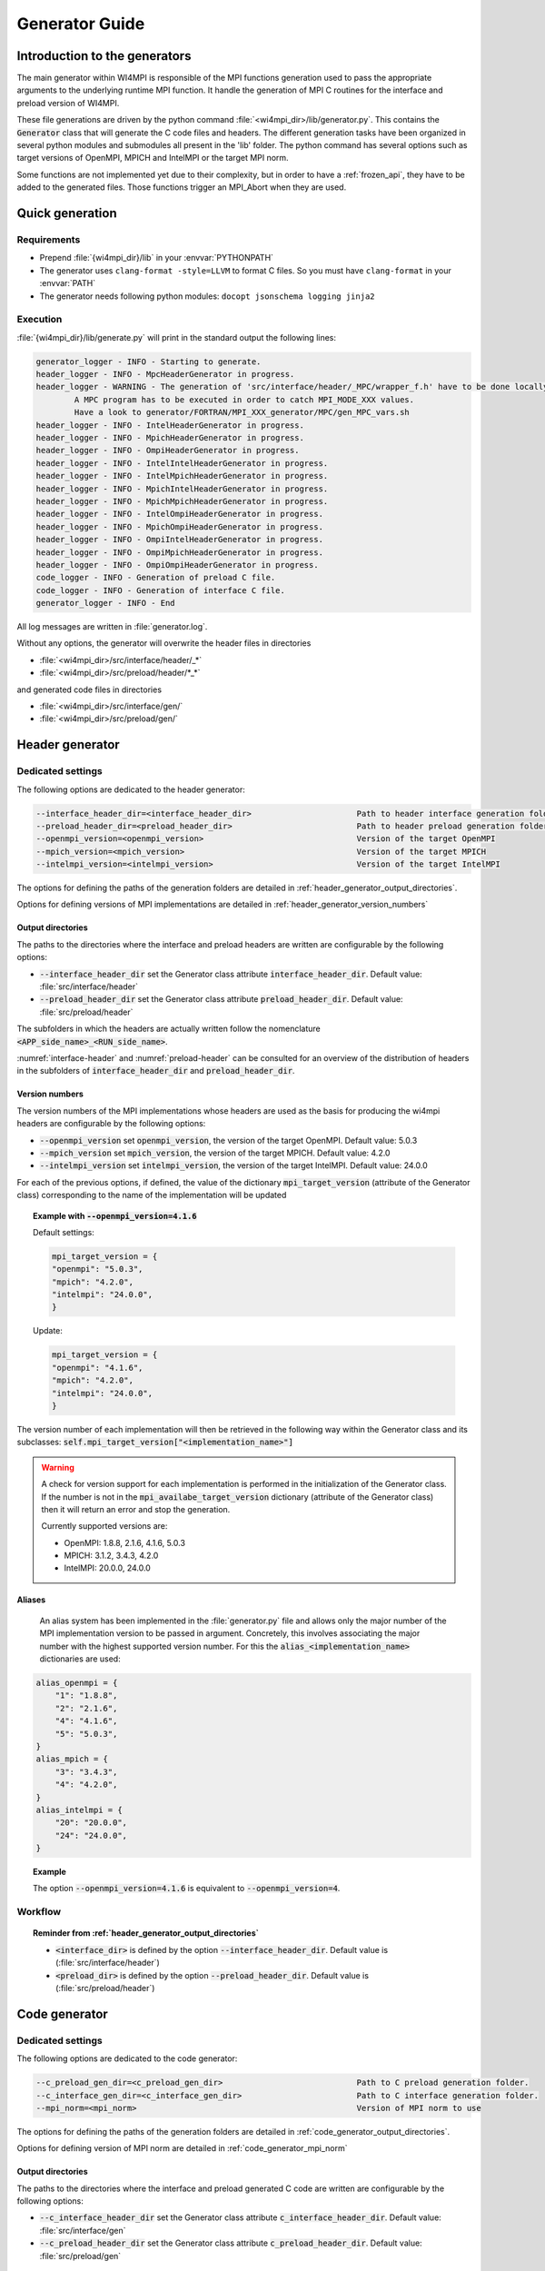 Generator Guide
***************

Introduction to the generators
##############################

.. todo: Re write introduction

The main generator within WI4MPI is responsible of the MPI functions generation used to pass the appropriate arguments to the underlying runtime MPI function.
It handle the generation of MPI C routines for the interface and preload version of WI4MPI.

These file generations are driven by the python command :file:`<wi4mpi_dir>/lib/generator.py`.
This contains the :code:`Generator` class that will generate the C code files and headers.
The different generation tasks have been organized in several python modules and submodules all present in the 'lib' folder.
The python command has several options such as target versions of OpenMPI, MPICH and IntelMPI or the target MPI norm.

Some functions are not implemented yet due to their complexity, but in order to have a :ref:`frozen_api`, they have to be added to the generated files. Those functions trigger an MPI_Abort when they are used.



Quick generation
################

Requirements
============

- Prepend :file:`{wi4mpi_dir}/lib` in your :envvar:`PYTHONPATH`
- The generator uses ``clang-format -style=LLVM`` to format C files. So you must have ``clang-format`` in your :envvar:`PATH`
- The generator needs following python modules: ``docopt jsonschema logging jinja2``

Execution
=========

:file:`{wi4mpi_dir}/lib/generate.py` will print in the standard output the following lines:

.. code-block:: console

    generator_logger - INFO - Starting to generate.
    header_logger - INFO - MpcHeaderGenerator in progress.
    header_logger - WARNING - The generation of 'src/interface/header/_MPC/wrapper_f.h' have to be done locally.
            A MPC program has to be executed in order to catch MPI_MODE_XXX values.
            Have a look to generator/FORTRAN/MPI_XXX_generator/MPC/gen_MPC_vars.sh
    header_logger - INFO - IntelHeaderGenerator in progress.
    header_logger - INFO - MpichHeaderGenerator in progress.
    header_logger - INFO - OmpiHeaderGenerator in progress.
    header_logger - INFO - IntelIntelHeaderGenerator in progress.
    header_logger - INFO - IntelMpichHeaderGenerator in progress.
    header_logger - INFO - MpichIntelHeaderGenerator in progress.
    header_logger - INFO - MpichMpichHeaderGenerator in progress.
    header_logger - INFO - IntelOmpiHeaderGenerator in progress.
    header_logger - INFO - MpichOmpiHeaderGenerator in progress.
    header_logger - INFO - OmpiIntelHeaderGenerator in progress.
    header_logger - INFO - OmpiMpichHeaderGenerator in progress.
    header_logger - INFO - OmpiOmpiHeaderGenerator in progress.
    code_logger - INFO - Generation of preload C file.
    code_logger - INFO - Generation of interface C file.
    generator_logger - INFO - End

All log messages are written in :file:`generator.log`.

Without any options, the generator will overwrite the header files in directories

- :file:`<wi4mpi_dir>/src/interface/header/_*`
- :file:`<wi4mpi_dir>/src/preload/header/*_*`

and generated code files in directories

- :file:`<wi4mpi_dir>/src/interface/gen/`
- :file:`<wi4mpi_dir>/src/preload/gen/`


Header generator
################


Dedicated settings
==================

The following options are dedicated to the header generator:

.. code-block::

      --interface_header_dir=<interface_header_dir>                      Path to header interface generation folder.
      --preload_header_dir=<preload_header_dir>                          Path to header preload generation folder.
      --openmpi_version=<openmpi_version>                                Version of the target OpenMPI
      --mpich_version=<mpich_version>                                    Version of the target MPICH
      --intelmpi_version=<intelmpi_version>                              Version of the target IntelMPI

The options for defining the paths of the generation folders are detailed in :ref:`header_generator_output_directories`.

Options for defining versions of MPI implementations are detailed in :ref:`header_generator_version_numbers`

.. _header_generator_output_directories:

Output directories
------------------

The paths to the directories where the interface and preload headers are written are configurable by the following options:

- :code:`--interface_header_dir` set the Generator class attribute :code:`interface_header_dir`. Default value: :file:`src/interface/header`
- :code:`--preload_header_dir` set the Generator class attribute :code:`preload_header_dir`. Default value: :file:`src/preload/header`

The subfolders in which the headers are actually written follow the nomenclature :code:`<APP_side_name>_<RUN_side_name>`.

:numref:`interface-header` and :numref:`preload-header` can be consulted for an overview of the distribution of headers in the subfolders of :code:`interface_header_dir` and :code:`preload_header_dir`.

.. _header_generator_version_numbers:

Version numbers
---------------

The version numbers of the MPI implementations whose headers are used as the basis for producing the wi4mpi headers are configurable by the following options:

- :code:`--openmpi_version` set :code:`openmpi_version`, the version of the target OpenMPI. Default value: 5.0.3
- :code:`--mpich_version` set :code:`mpich_version`, the version of the target MPICH. Default value: 4.2.0
- :code:`--intelmpi_version` set :code:`intelmpi_version`, the version of the target IntelMPI. Default value: 24.0.0

For each of the previous options, if defined, the value of the dictionary :code:`mpi_target_version` (attribute of the Generator class)  corresponding to the name of the implementation will be updated

.. topic:: Example with :code:`--openmpi_version=4.1.6`

    Default settings:

    .. code-block:: python

        mpi_target_version = {
    	"openmpi": "5.0.3",
    	"mpich": "4.2.0",
    	"intelmpi": "24.0.0",
        }

    Update:

    .. code-block:: python

        mpi_target_version = {
    	"openmpi": "4.1.6",
    	"mpich": "4.2.0",
    	"intelmpi": "24.0.0",
        }

The version number of each implementation will then be retrieved in the following way within the Generator class and its subclasses:
:code:`self.mpi_target_version["<implementation_name>"]`

.. warning::

    A check for version support for each implementation is performed in the initialization of the Generator class.
    If the number is not in the :code:`mpi_availabe_target_version` dictionary (attribute of the Generator class) then it will return an error and stop the generation.

    Currently supported versions are:

    - OpenMPI: 1.8.8, 2.1.6, 4.1.6, 5.0.3
    - MPICH: 3.1.2, 3.4.3, 4.2.0
    - IntelMPI: 20.0.0, 24.0.0


Aliases
-------

    An alias system has been implemented in the :file:`generator.py` file and allows only the major number of the MPI implementation version to be passed in argument.
    Concretely, this involves associating the major number with the highest supported version number.
    For this the :code:`alias_<implementation_name>` dictionaries are used:

.. code-block:: python

    alias_openmpi = {
        "1": "1.8.8",
        "2": "2.1.6",
        "4": "4.1.6",
        "5": "5.0.3",
    }
    alias_mpich = {
        "3": "3.4.3",
        "4": "4.2.0",
    }
    alias_intelmpi = {
        "20": "20.0.0",
        "24": "24.0.0",
    }

.. topic:: Example

    The option :code:`--openmpi_version=4.1.6` is equivalent to :code:`--openmpi_version=4`.

.. todo:: Worflow header input and output

Workflow
========

.. code-block::
    :caption: Input header files
    :name: graph_workflow_header_input

    src/preload/header/scripts/<APP>_<RUN>_headers/<implementation_name>-<version>_mpi.h
    src/interface/header/scripts/_<RUN>_headers

.. topic:: Reminder from :ref:`header_generator_output_directories`

    - :code:`<interface_dir>` is defined by the option :code:`--interface_header_dir`. Default value is (:file:`src/interface/header`)
    - :code:`<preload_dir>` is defined by the option :code:`--preload_header_dir`. Default value is (:file:`src/preload/header`)

.. code-block::
    :caption: Workflow of header files
    :name: graph_workflow_header_setup

    <preload_dir> ──┬─▶ dir_output ┬───▶ generate_{header, interface}
                    │              │                   │
    <interface_dir> ┘   dir_input ─┘                generate
                            ¦                          │
                            ¦                     copy_files
                            ¦                          │
                            ¦                      copy_file
                            ¦                          │
                        symbolic link ---------▶ shutil.copy2 ──▶ dir_output/<APP_RUN>

Code generator
##############

Dedicated settings
==================

The following options are dedicated to the code generator:

.. code-block::

      --c_preload_gen_dir=<c_preload_gen_dir>                            Path to C preload generation folder.
      --c_interface_gen_dir=<c_interface_gen_dir>                        Path to C interface generation folder.
      --mpi_norm=<mpi_norm>                                              Version of MPI norm to use


The options for defining the paths of the generation folders are detailed in :ref:`code_generator_output_directories`.

Options for defining version of MPI norm are detailed in :ref:`code_generator_mpi_norm`

.. _code_generator_output_directories:

Output directories
------------------

The paths to the directories where the interface and preload generated C code are written are configurable by the following options:

- :code:`--c_interface_header_dir` set the Generator class attribute :code:`c_interface_header_dir`. Default value: :file:`src/interface/gen`
- :code:`--c_preload_header_dir` set the Generator class attribute :code:`c_preload_header_dir`. Default value: :file:`src/preload/gen`


.. _code_generator_mpi_norm:

MPI norm
--------

The version number of the MPI standard in which the user wants to generate the C code (see :ref:`output_files_c_files`) can be set by the :code:`--mpi_norm` option.
This option set the Generator class attribute :code:`mpi_norm` which transmits the version through the generator.
By default its value is 3.1

The list of supported versions is contained in :code:`mpi_available_norm`:

.. code-block::

    mpi_availabe_norm = [ "1.0", "1.1", "1.2", "2.0", "2.1", "2.2", "3.0", "3.1", "4.0"]

This value is used to select the functions implemented in the chosen standard.

To do this, :code:`mpi_norm` traverses the generator following the path of :numref:`graph_mpi_norm`.
Its value is transmitted to the header and code generator at the initialisation of a `Generator` object.
It is compared to the :code:`MPImin` and :code:`MPImax` values of each object of the  JSON file
:file:`<wi4mpi_dir>/lib/etc/code/common/jsons/functions.json` (see :ref:`functions_json_example`)
This comparison is performed when the JSON is loaded in :code:`load_json_file`.
The result is a dictionary :code:`data["function"]` containing all the functions of the standard.


.. graphviz:: generator_guide/mpi_norm_workflow.dot
    :caption: Worflow of ``mpi_norm``
    :name: graph_mpi_norm


.. note::

   If a json schema is given as an argument to the :code:`load_json_file` function then the python :code:`jsonschema` module will be used to validate the json file given for reading.

   Currently the schema used to validate the previous :file:`functions.json` is
   :file:`<wi4mpi_dir>/lib/etc/code/common/jsons/schemas/schema_functions.json`
   In particular, it requires the presence of the keyword :code:`MPImin`.



Generation template
===================

File template handling C MPI routines for interface and preload version:

#. Non generated function integration
#. Normal MPI\_... declaration
#. Function pointer to the underlying runtime MPI routine declaration
#. ASM code chooser
#. A_MPI\_...  declaration + function construction

    #. Header
    #. Temporary variable assignment, and translation
    #. Call to the MPI runtime function
    #. Footer
    #. return

#. R_MPI\_... declaration + function construction

    #. Header
    #. Call to the MPI runtime function
    #. Footer
    #. return

#. Attribute constructor init generation

Generating function connection:

#. print_symbol_c
#. print_symbol_c
#. object_gen.generate_func_asmK_tls / generate_func_asmK_tls_updated_for_interface
#. generate_func_c

    #. header_func
    #. print_temporary_decl_c + affect_temp_conv_c
    #. print_symbol_c + affect_val_conv_c
    #. footer_func

#. generate_func_r
    
    #. header_func
    #. print_symbol_c
    #. footer_func

The Fortran MPI routines template is quite similar. The step 6 and 4 are specific to this version.

Function and mappers dictionaries
=================================

.. _functions_json_example:

functions.json -- C
-------------------

Example:

.. code-block:: c++

    MPI_Init(int *, char***);
    {
    "args": [
    { **1st argument**
    
        "var": "argc", **name**
    
        "arg_dep": "", **dependency**
    
        "In": 1, **The argument need to be converted before any call to the underlying MPI runtime call**
    
        "name": "int_ptr_mapper", **name of the mapper corresponding to that argument (mappers are responsible for the translation)**
    
        "Out": 0 **The argument do not need to be converted after the MPI runtime call**
    
    },
    { **2nd argument**
    
        "var": "argv",
    
        "arg_dep": "",

        "In": 1,
    
        "name": "char_ppp_converter",
    
        "Out": 0
    
    }
    
    ],
    
      "name": "MPI_Init",
    
      "ret":
    
      {
    
            "var": "ret",
    
            "arg_dep": "",
    
            "In": 0,
    
            "name": "error_converter",
    
            "Out": 1
    
      },

      "MPImin": 1.0,

      "MPImax": 4.0
    
    }

Some additional key words to deal with some special cases:

- if : Tell to the generating process that the argument needs to be translated only if the condition within the if statements is true.
- if_null : Same as 'if' keyword but dedicated to NULL constants.
- if_dep : If provided, then the generator automatically understand that the argument tested in the "if" condition is an array, and so a loop is generated from 0 to "if_dep" ('if_dep' works hand in hand with 'if').
- if_null_dep : Same as 'if_dep' but works with 'if_null'
- if_err: Handle special case MPI_Errhandler_set.
- del : The argument needs to be deleted from the mechanism managing the database (hashtable)
- del2 : Same as 'del'.
- arg_dep: Same as 'if_dep' but works on its own.

See :numref:`association-keywords` to overview the association keywords.

.. _association-keywords:

.. table:: Association keywords
    :align: center
    :widths: auto

    +---------------------+---------------------+----------------------+---------------------+---------------------+
    |                     | Wait & Test         | Waitany & Waitany    | Waitsome & Testsome | Waitall & Testall   |
    +=====================+=====================+======================+=====================+=====================+
    |                   if| R_MPI_SUCCESS                                                                          |
    +---------------------+---------------------+----------------------+---------------------+---------------------+
    | if_null             | R_MPI_REQUEST_NULL                                                                     |
    +---------------------+---------------------+----------------------+---------------------+---------------------+
    | if_dep              |        NONE         |        NONE          | (*)outcount         |    count            |
    +---------------------+---------------------+----------------------+---------------------+---------------------+
    | if_null_dep         |        NONE         |        NONE          | array_of_indices    |       NONE          |
    +---------------------+---------------------+----------------------+---------------------+---------------------+
    | del                 | request_ptr_delete                                                                     |
    +---------------------+---------------------+----------------------+---------------------+---------------------+
    | del2                | NONE                                                                                   |
    +---------------------+---------------------+----------------------+---------------------+---------------------+

mappers.json -- C
-----------------

This file contains all different metadata about mappers that needs to be called to performed any conversion.
Each entry is corresponding to the mappers name which is referenced in the function.json "name" keywords within any arguments function. Those entries provide metadata relevant for the generator as represented bellow:

.. code-block::

    "int_ptr_mapper": {     **name**
    
        "local_alloc": 0, **Does the variable needs to be allocated locally. 0=no; 1=yes**
    
        "a2r": "int_ptr_conv_a2r", **If 'in=1' from functions.json is set, then this function needs to be called**
    
        "type": "int (*)", **type of the argument**
    
        "r2a": "int_ptr_conv_r2a", **If 'out=1' from functions.json is set, then this function needs to be called**
    
        "no_map": "TRUE" **The argument does not need to be converted if 'TRUE'**
    
    }

All relevent keywords that a mappers can contain are:

- no_map : indicate if the argument needs to be converted
- assign : indicate that the arguments simply needs a cast
- local_alloc : indicate that the variable needs to be allocated locally
- wrap : Special case where the argument 'wrap' is a function pointer. (example MPI_Op_create)
- wrapped : 'wrapped' contain the function name which is called to translate the arguments of the function referenced by 'wrap'.

Example of "wrap" and "wrapped": "wrapper_user_function"

When a call to  A_MPI_Op_create(A_MPI_User_function * user_fn,int commute,A_MPI_Op * op);, the **user_fn** et op arguments needs to be converted

.. code-block:: c++

    int A_MPI_Op_create(A_MPI_User_function * user_fn,int commute,A_MPI_Op * op)
    {
    
        in_w=1;
    
        ptr_user_func=(A_MPI_User_function * )user_fn;
    
        R_MPI_Op  op_ltmp;
    
        R_MPI_Op * op_tmp=&op_ltmp;
    
        int ret_tmp= LOCAL_MPI_Op_create( (R_MPI_User_function * ) wrapper_user_function, commute, op_tmp);
    
        op_conv_r2a(op,op_tmp); **conversion de op**
    
        in_w=0;
    
        return error_code_conv_r2a(ret_tmp);
    
    }

**user_fn** is a function pointer where (MPI_Datatype * ) is referenced:

**typedef void (MPI_User_function) (void * , void * , int * , MPI_Datatype * );**

**Conversion de user_fn :**

.. code-block:: c++

    void wrapper_user_function(void * invec, void * inoutvec, int * len,R_MPI_Datatype * type)
    {
        A_MPI_Datatype datatype_tmp;
        datatype_conv_r2a( &datatype_tmp,type);
        (ptr_user_func)(invec, inoutvec, len, & datatype_tmp);
    }

The following keywords are set for user_fn in MPI_Op_create:

- "wrap" : **"user_fn"**
- "wrapped" : **"wrapper_user_function"**

functions.json -- Fortran special case
--------------------------------------

Some special cases are handle thanks to the "assoc" field which allow to make some bounds between the hash table and both of the following parameters.

Exemple:

.. code-block::

    "assoc":[
        {
            "func":"Keyval_translation_del",
            "key":"keyval_tmp"
        }
    ]


mappers.json -- Fortran special cases
-------------------------------------

The fields 'nomap' and 'argdep' got the same goal as 'no_map' and 'arg_dep' of C mappers.

.. _frozen_api:

Frozen API
==========

In order to get the frozen API proceed as follow:

Just copy the contents of ``A`` the file into the ``B`` file:

+----------------------------------------+-----+-----------------------------------------+
|                     A                  |     |                     B                   |
+----------------------------------------+-----+-----------------------------------------+
| interface_api_fige.c                   |<--->| interface/gen/test_wrapper_generation.c |
+----------------------------------------+-----+-----------------------------------------+
| interface_api_fige_fortran.c           |<--->| interface/gen/wrapper.c                 |
+----------------------------------------+-----+-----------------------------------------+
| interface_api_fige_fortran_interface.c |<--->| interface/gen/interface_fort.c          |
+----------------------------------------+-----+-----------------------------------------+
| preload_api_fige.c                     |<--->| preload/gen/test_wrapper_generation.c   |
+----------------------------------------+-----+-----------------------------------------+
| preload_api_fige_fortran.c             |<--->| preload/gen/wrapper.c                   |
+----------------------------------------+-----+-----------------------------------------+

Input files
###########

.. todo: Input files in proper section or split inside Header generator and Code generator ?

The generator will open several files during the proccess:

- C header
- JSON
- jinja
- raw text

Headers generator inputs
========================

.. _base_headers:

Base headers
------------

The headers of each supported implementation are in :file:`<wi4mpi_dir>/src/common` folder.
Here is an overview of the tree structure:

.. code-block::

   <implementation_name>/
   └── <version>
       └── mpi.h

with :code:`<implementation_name>` equal to :code:`openmpi`, :code:`mpich` or :code:`intelmpi`.

These files are used as a base from which Wi4MPI's own headers will be generated.
However, the generator will not open them directly in :file:`<wi4mpi_dir>/src/common`.
Instead, symbolic links will be opened.
They are placed in the :file:`<wi4mpi_dir>/src/interface/header/scripts/` tree for interface mode and in :file:`<wi4mpi_dir>/src/preload/header/scripts/` tree for preload mode.

.. topic:: Example in preload mode with MPICH in application side and OpenMPI in runtime side:

   The command :code:`<wi4mpi_dir>/lib/generator.py --openmpi_version=2 --mpich_version=3` will take in input the following files:

   - :file:`<wi4mpi_dir>/src/preload/header/scripts/mpich_ompi_headers/ompi-2.1.6_mpi.h`
   - :file:`<wi4mpi_dir>/src/preload/header/scripts/mpich_ompi_headers/mpich-3.4.3_mpi.h`
   - :file:`<wi4mpi_dir>/src/preload/header/scripts/mpich_ompi_headers/mpich-3.4.3_mpio.h`

   :file:`mpich_ompi_headers` tree:

   .. code-block::

      src/preload/header/scripts/mpich_ompi_headers/
      ├── mpich-3.1.2_mpi.h -> ../../../../../src/common/mpich/3.1.2/mpi.h
      ├── mpich-3.1.2_mpio.h -> ../../../../../src/common/mpich/3.1.2/mpio.h
      ├── mpich-3.4.3_mpi.h -> ../../../../../src/common/mpich/3.4.3/mpi.h
      ├── mpich-3.4.3_mpio.h -> ../../../../../src/common/mpich/3.4.3/mpio.h
      ├── mpich-4.2.0_mpi.h -> ../../../../../src/common/mpich/4.2.0/mpi.h
      ├── mpich-4.2.0_mpio.h -> ../../../../../src/common/mpich/4.2.0/mpio.h
      ├── mpich-4.2.0_mpi_proto.h -> ../../../../../src/common/mpich/4.2.0/mpi_proto.h
      ├── ompi-1.8.8_mpi.h -> ../../../../../src/common/openmpi/1.8.8/mpi.h
      ├── ompi-2.1.6_mpi.h -> ../../../../../src/common/openmpi/2.1.6/mpi.h
      ├── ompi-4.1.6_mpi.h -> ../../../../../src/common/openmpi/4.1.6/mpi.h
      ├── ompi-5.0.3_mpi.h -> ../../../../../src/common/openmpi/5.0.3/mpi.h
      └── wrapper_f.h

How to add a new base header
----------------------------

Below is the procedure to follow to add a base header for the implementation <implementation_name> in the version <version>.

#. **[global]**: Create the folder :file:`src/common/<implementation_name>/<version>`
#. **[global]**: Copy the headers inside the previous folder. The existing names are:

    - :file:`mpi.h`
    - :file:`mpio.h` (IntelMPI, MPICH)
    - :file:`mpi_proto.h` (MPICH since 4.2.2)

#. [:file:`lib/generator.py`]: Add the :code:`<version>` into the available versions dictionary: :code:`mpi_availabe_target_version`
#. [:file:`lib/generator.py`]: Update the default version of the implementation by editing the dictionary :code:`mpi_target_version`.
#. [:file:`lib/generator.py`]: Complete the helpers in the module description and in the docopt strings (below the :code:`__main__` check)
#. **[global]**: Go to the :file:`src/interface/header/scripts/<implementation_name>_headers` directory
#. **[global]**: Create a symbolic link from the new header in :file:`../../../../../src/common/<implementation_name>/<version>`. The current nomenclature for link naming is as follows:

    - OpenMPI: :file:`ompi-<version>_mpi.h`
    - IntelMPI: :file:`intelmpi-<version>_mpi.h`
    - MPICH: :file:`mpich-<version>_mpi.h`

#. **[global]**: Repeat the previous step for each subdirectories inside :file:`src/preload/header/scripts` which match with the :code:`<implementation_name>`

Now the new header is ready to be processed by the generator.


.. topic::  Example with IntelMPI 24.0.0

    Installing header files:

    .. code-block:: bash

        wi4mpi_dir=$(pwd)
        #
        # New folder
        #
        mkdir -p src/common/intelmpi/24.0.0
        #
        # Copy files
        #
        cp <path_to>/mpi.h src/common/intelmpi/24.0.0/.
        cp <path_to>/mpio.h src/common/intelmpi/24.0.0/.
        #
        # Interface links
        #
        cd src/interface/header/scripts/intel_headers
        ln -s ../../../../../src/common/intelmpi/24.0.0/mpi.h intelmpi-24.0.0_mpi.h
        ln -s ../../../../../src/common/intelmpi/24.0.0/mpio.h intelmpi-24.0.0_mpio.h
        cd ${wi4mpi_dir}
        #
        # Preload links
        #
        cd src/preload/header/scripts/intel_intel_headers
        ln -s ../../../../../src/common/intelmpi/24.0.0/mpi.h intelmpi-24.0.0_mpi.h
        ln -s ../../../../../src/common/intelmpi/24.0.0/mpio.h intelmpi-24.0.0_mpio.h
        cd ..
        cd src/preload/header/scripts/intel_mpich_headers
        ln -s ../../../../../src/common/intelmpi/24.0.0/mpi.h intelmpi-24.0.0_mpi.h
        ln -s ../../../../../src/common/intelmpi/24.0.0/mpio.h intelmpi-24.0.0_mpio.h
        cd ..
        cd src/preload/header/scripts/intel_ompi_headers
        ln -s ../../../../../src/common/intelmpi/24.0.0/mpi.h intelmpi-24.0.0_mpi.h
        ln -s ../../../../../src/common/intelmpi/24.0.0/mpio.h intelmpi-24.0.0_mpio.h
        cd ..
        cd src/preload/header/scripts/mpich_intel_headers
        ln -s ../../../../../src/common/intelmpi/24.0.0/mpi.h intelmpi-24.0.0_mpi.h
        ln -s ../../../../../src/common/intelmpi/24.0.0/mpio.h intelmpi-24.0.0_mpio.h
        cd ..
        cd src/preload/header/scripts/ompi_intel_headers
        ln -s ../../../../../src/common/intelmpi/24.0.0/mpi.h intelmpi-24.0.0_mpi.h
        ln -s ../../../../../src/common/intelmpi/24.0.0/mpio.h intelmpi-24.0.0_mpio.h
        cd ${wi4mpi_dir}

    Updating module description and helper in :file:`generator.py`:

    .. code-block:: python

          intelmpi_version      Version of the target Intel MPI
                                Supported versions:
                                    * 20.0.0 (alias: 20)
                                    * 24.0.0 (alias: 24)

    Updating default version of intelmpi in :file:`generator.py`:

    .. code-block:: python

            mpi_target_version = {
                "openmpi": "5.0.3",
                "mpich": "4.2.0",
                "intelmpi": "24.0.0",
            }

    Adding version 24.0.0 in :file:`generator.py`:

    .. code-block:: python

            mpi_availabe_target_version = {
                "openmpi": ["1.8.8", "2.1.6", "4.1.6", "5.0.3"],
                "mpich": ["3.1.2", "3.4.3", "4.2.0"],
                "intelmpi": ["20.0.0", "24.0.0"],
            }

    Adding alias 24 in :file:`generator.py` if necessary:

    .. code-block:: python

            alias_intelmpi = {
                "20": "20.0.0",
                "24": "24.0.0",
            }

Files for regular expression
----------------------------

The :code:`re` module is used to perform line-by-line or block-by-block replacements.
The :code:`re.sub` command is used directly in the code for small replacements.

For larger replacements, lists of commands are written in files placed in `lib/etc/headers`.
Here is the exhaustive list of these files:

- :file:`header._common_generate_app_mpih.replace`
- :file:`intelintelheader.__aux_generate_run_mpioh.replace`
- :file:`intelintelheader._common_generate_app_mpih.replace`
- :file:`intelintelheader._common_generate_app_mpioh.replace`
- :file:`intelintelheader._preload_exception_header_run_mpih.replace`
- :file:`intelompiheader.ompi_replace_mpi_with_rmpi.replace`
- :file:`mpcheader._mpc_exceptions_run_mpih.replace`
- :file:`ompiheader._replace_mpi_with_rmpi.ompiompi.replace`
- :file:`ompiheader._replace_mpi_with_rmpi.replace`
- :file:`ompiintelheader._app_to_run.replace`
- :file:`ompiintelheader._run_to_app.bloc_p0.replace`
- :file:`ompiintelheader._run_to_app.bloc_r0.replace`
- :file:`ompiintelheader._run_to_app.replace`

They are the inputs to the :code:`textoperator.replacement_from_conf_file` command.

.. note::

    The separator used in replacement is ``@``.


It is also possible to perform block replacements. For this, blocks of text to be searched and replaced are written in separate files.
The following files are the inputs to the :code:`textoperator.replace_bloc_from_conf_file` command:

- :file:`header._common_generate_app_mpih.bloc_00.pattern`
- :file:`header._common_generate_app_mpih.bloc_00.replace`
- :file:`header._common_generate_app_mpih.bloc_01.pattern`
- :file:`header._common_generate_app_mpih.bloc_01.replace`
- :file:`header._common_generate_app_mpih.bloc_02.pattern`
- :file:`header._common_generate_app_mpih.bloc_02.replace`
- :file:`header._common_generate_app_mpih.bloc_06.pattern`
- :file:`header._common_generate_app_mpih.bloc_06.replace`
- :file:`header._common_generate_app_mpih.bloc_08a.pattern`
- :file:`header._common_generate_app_mpih.bloc_08.pattern`
- :file:`header._common_generate_app_mpih.bloc_08.replace`
- :file:`header._common_generate_app_mpih.bloc_09.pattern`
- :file:`header._common_generate_app_mpih.bloc_09.replace`

Finally, the :code:`textoperator.delete_bloc_from_conf_file` command, which is a special case of the previous command, allows you to search for and delete blocks of lines.
The following files are used for this purpose:

- :file:`header._common_generate_app_mpih.bloc_03.delete`
- :file:`header._common_generate_app_mpih.bloc_04.delete`
- :file:`header._common_generate_app_mpih.bloc_05.delete`
- :file:`header._common_generate_app_mpih.bloc_06.delete`
- :file:`header._common_generate_app_mpih.bloc_07.delete`
- :file:`header._common_generate_app_mpih.bloc_10.delete`

Output files
############

.. todo: Ooutput Input files in proper section or split inside Header generator and Code generator ?

The generator writes several files:

- headers files 
- C files
- log file

Header files
============
The concerned header files are

- :file:`app_mpi.h`: application side MPI header
- :file:`run_mpi.h`: runtime side MPI header
- :file:`wrapper_f.h`: interface version of the Fortran header

and, if applicable,

- :file:`run_mpio.h`
- :file:`mpcmp.h`: dedicated to MPC
- :file:`sctk_types.h`: dedicated to MPC
- :file:`app_mpio.h`
- :file:`app_mpi_proto.h`: additional file for MPICH from version 4.2.2
- :file:`run_mpio.h`
- :file:`run_mpi_proto.h`: additional file for MPICH from version 4.2.2

see  :numref:`interface-header` and :numref:`preload-header` for an overview.

.. _interface-header:

.. table:: Files in :file:`<wi4mpi_dir>/src/interface/header/<Folder>`
    :align: center
    :widths: auto


    +-----------+------------------+---------------+-------------+--------------+------------+-----------------+
    | Folder    | app_mpi.h        | run_mpi.h     | wrapper_f.h | run_mpio.h   |  mpcmp.h   |  sctk_types.h   |
    +===========+==================+===============+=============+==============+============+=================+
    | _INTEL    |       `✓`        |    `✓`        |     `✓`     |    `✓`       |            |                 |
    +-----------+------------------+---------------+-------------+--------------+------------+-----------------+
    | _MPC      |       `✓`        |    `✓`        |     `✓`     |    `✓`       |    `✓`     |       `✓`       |
    +-----------+------------------+---------------+-------------+--------------+------------+-----------------+
    | _MPICH    |       `✓`        |    `✓` `(*)`  |     `✓`     |    `✓`       |            |                 |
    +-----------+------------------+---------------+-------------+--------------+------------+-----------------+
    | _OMPI     |       `✓`        |    `✓`        |     `✓`     |              |            |                 |
    +-----------+------------------+---------------+-------------+--------------+------------+-----------------+

.. note::

    - (*) additional file :file:`run_mpi_proto.h` for MPICH from version 4.2.2

.. _preload-header:

.. table:: Files in :file:`<wi4mpi_dir>/src/preload/header/<Folder>`.
    :align: center
    :widths: auto

    +-------------+------------------+-----------------+-------------+------------+------------+
    | Folder      | app_mpi.h        | run_mpi.h       | wrapper_f.h | app_mpio.h | run_mpio.h |
    +=============+==================+=================+=============+============+============+
    | INTEL_INTEL |       `✓`        |    `✓`          |     `✓`     |    `✓`     |   `✓`      |
    +-------------+------------------+-----------------+-------------+------------+------------+
    | INTEL_MPICH |       `✓`        |    `✓` `(*)`    |     `✓`     |    `✓`     |   `✓`      |
    +-------------+------------------+-----------------+-------------+------------+------------+
    | INTEL_OMPI  |       `✓`        |    `✓`          |     `✓`     |    `✓`     |            |
    +-------------+------------------+-----------------+-------------+------------+------------+
    | MPICH_INTEL |       `✓` `(**)` |    `✓`          |     `✓`     |    `✓`     |   `✓`      |
    +-------------+------------------+-----------------+-------------+------------+------------+
    | MPICH_MPICH |       `✓` `(**)` |    `✓` `(*)`    |     `✓`     |    `✓`     |   `✓`      |
    +-------------+------------------+-----------------+-------------+------------+------------+
    | MPICH_OMPI  |       `✓` `(**)` |    `✓`          |     `✓`     |    `✓`     |            |
    +-------------+------------------+-----------------+-------------+------------+------------+
    | OMPI_INTEL  |       `✓`        |    `✓`          |     `✓`     |            |   `✓`      |
    +-------------+------------------+-----------------+-------------+------------+------------+
    | OMPI_MPICH  |       `✓`        |    `✓` `(*)`    |     `✓`     |            |   `✓`      |
    +-------------+------------------+-----------------+-------------+------------+------------+
    | OMPI_OMPI   |       `✓`        |    `✓`          |     `✓`     |            |            |
    +-------------+------------------+-----------------+-------------+------------+------------+

.. note::

    - (*) additional file  :file:`run_mpi_proto.h` for MPICH from version 4.2.2
    - (**) additional file  :file:`app_mpi_proto.h` for MPICH from version 4.2.2

.. _output_files_c_files:

C files
=======

The concerned code files are

- :file:`<wi4mpi_dir>/src/preload/gen/mpi_translation_c.c`
- :file:`<wi4mpi_dir>/src/interface/gen/mpi_translation_c.c`
- :file:`<wi4mpi_dir>/src/interface/gen/interface_c.c`

Log file
========

Warning, debug, info, error messages are written in file :file:`generator.log`.
They are managed by the python module :code:`logging` and configured by :file:`<wi4mpi_dir>/lib/logging.conf`.

